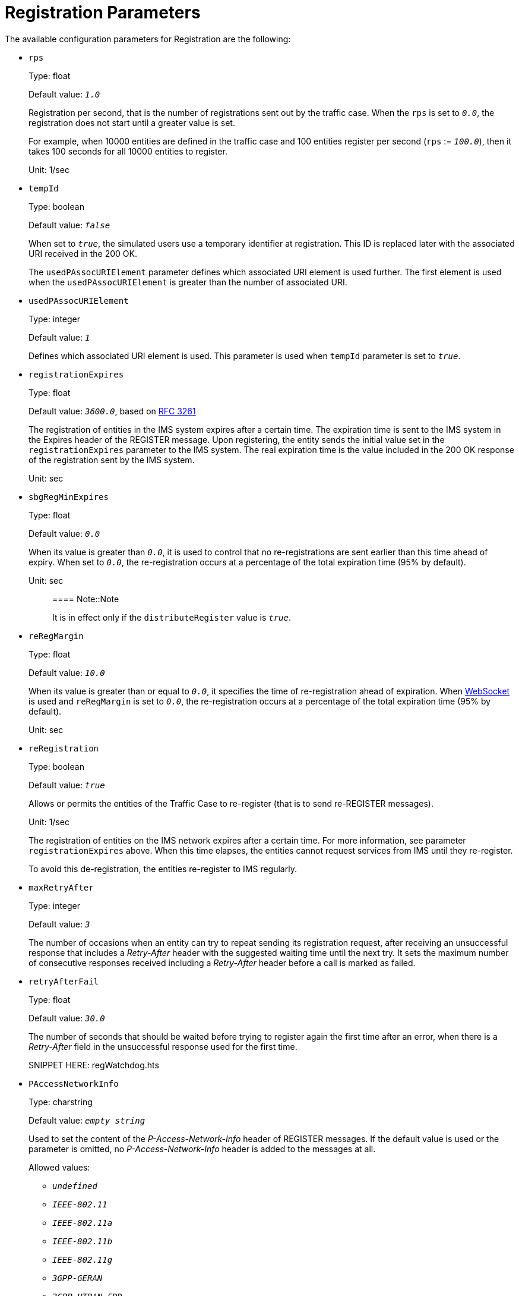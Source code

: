 = Registration Parameters

The available configuration parameters for Registration are the
following:

* `rps`
+
Type: float
+
Default value: _``1.0``_
+
Registration per second, that is the number of registrations sent out by
the traffic case. When the `rps` is set to _``0.0``_, the registration does not
start until a greater value is set.
+
For example, when 10000 entities are defined in the traffic case and 100
entities register per second (`rps` := _``100.0``_), then it takes 100 seconds
for all 10000 entities to register.
+
Unit: 1/sec

* `tempId`
+
Type: boolean
+
Default value: _``false``_
+
When set to _``true``_, the simulated users use a temporary identifier at
registration. This ID is replaced later with the associated URI received
in the [maroon]#200 OK#.
+
The `usedPAssocURIElement` parameter defines which associated URI element
is used further. The first element is used when the `usedPAssocURIElement`
is greater than the number of associated URI.

* `usedPAssocURIElement`
+
Type: integer
+
Default value: _``1``_
+
Defines which associated URI element is used. This parameter is used
when `tempId` parameter is set to _``true``_.

* `registrationExpires`
+
Type: float
+
Default value: _``3600.0``_, based on link:http://www.ietf.org/rfc/rfc3261.txt[RFC
3261]
+
The registration of entities in the IMS system expires after a certain
time. The expiration time is sent to the IMS system in the [header]#Expires#
header of the [message]#REGISTER# message. Upon registering, the entity sends the
initial value set in the `registrationExpires` parameter to the IMS
system. The real expiration time is the value included in the [maroon]#200 OK#
response of the registration sent by the IMS system.
+
Unit: sec

* `sbgRegMinExpires`
+
Type: float
+
Default value: _``0.0``_
+
When its value is greater than _``0.0``_, it is used to control that no
re-registrations are sent earlier than this time ahead of expiry. When
set to _``0.0``_, the re-registration occurs at a percentage of the total
expiration time (95% by default).
+
Unit: sec
+
> ==== Note::Note 
> 
> It is in effect only if the `distributeRegister` value is _``true``_.

* `reRegMargin`
+
Type: float
+
Default value: _``10.0``_
+
When its value is greater than or equal to _``0.0``_, it specifies the time of
re-registration ahead of expiration. When
link:../../HTTPRest_over_WebSocket.xml[WebSocket] is used and
`reRegMargin` is set to _``0.0``_, the re-registration occurs at a percentage of
the total expiration time (95% by default).  
+
Unit: sec

* `reRegistration`
+
Type: boolean
+
Default value: _``true``_
+
Allows or permits the entities of the Traffic Case to re-register (that
is to send [maroon]#re-REGISTER# messages).
+
Unit: 1/sec
+
The registration of entities on the IMS network expires after a certain
time. For more information, see parameter `registrationExpires` above.
When this time elapses, the entities cannot request services from IMS
until they re-register.
+
To avoid this de-registration, the entities re-register to IMS
regularly.

* `maxRetryAfter`
+
Type: integer
+
Default value: _``3``_
+
The number of occasions when an entity can try to repeat sending its
registration request, after receiving an unsuccessful response that
includes a [maroon]#_Retry-After_# header with the suggested waiting time until the
next try. It sets the maximum number of consecutive responses received
including a [maroon]#_Retry-After_# header before a call is marked as failed.

* `retryAfterFail`
+
Type: float
+
Default value: _``30.0``_
+
The number of seconds that should be waited before trying to register
again the first time after an error, when there is a [maroon]#_Retry-After_# field
in the unsuccessful response used for the first time.
+

SNIPPET HERE: regWatchdog.hts

* `PAccessNetworkInfo`
+
Type: charstring
+
Default value: _``empty string``_
+
Used to set the content of the [maroon]#_P-Access-Network-Info_# header of [maroon]#REGISTER#
messages. If the default value is used or the parameter is omitted, no
[maroon]#_P-Access-Network-Info_# header is added to the messages at all.
+
Allowed values:

** _``undefined``_
** _``IEEE-802.11``_
** _``IEEE-802.11a``_
** _``IEEE-802.11b``_
** _``IEEE-802.11g``_
** _``3GPP-GERAN``_
** _``3GPP-UTRAN-FDD``_
** _``3GPP-UTRAN-TDD``_
** _``ADSL``_
** _``ADSL2``_
** _``ADSL2+``_
** _``RADSL``_
** _``SDSL``_
** _``HDSL``_
** _``HDSL2``_
** _``G.SHDSL2``_
** _``VDSL``_
** _``IDSL``_
** _``3GPP2-1X``_
** _``3GPP2-1X-HRPD``_
** _``DOCSIS``_

* `includeTransportInContact`
+
Type: boolean
+
Default value: _``false``_
+
When set to _``true``_ or _``omitted``_, the [maroon]#_Contact_# header of the [maroon]#REGISTER# messages
contains the transport protocol (for example Contact:
<…transport=udp…>). When set to _``false``_, the transport protocol is not
included in the [maroon]#_Contact_# header.
+
* `distributeRegister`
+
Type: boolean
+
Default value: _``false``_
+
When set to _``true``_, the registers are distributed, if possible, over the
expiration time. If the `sbgRegMinExpires` is set to value > _``0.0``_, the
first required expiration time is: 
+
`expires = <user-index> * 1.618 + sbgRegMinExpires`
+
When `sbgRegMinExpires` is set to _``0.0``_, the first
required expiration time is: 
+
`expires = <user-index> *  1.618 + <registrationExpires>`
+
For all value modulo, `360000.0` is calculated.

* `delayInitialRegister`
+
Type: float
+
Default value: _``0.0``_
+
The initial register is delayed with the time specified in this
parameter. The normal use case for this is parallel ringing, where the
same subscriber registers from different locations. Since multiple
simultaneous registers are not allowed for one user, it is required to
put a delay on the register for the second, third, etc. scenario, where
the same subscribers should register in.

* `authHeaderInInitialReg`
+
Type: boolean
+
Default value: _``false``_
+
When set to true, the [maroon]#_Authorization_# header is included in the initial
and the [maroon]#de-REGISTER# messages.

> ==== Note::Note
> 
> When AKA authentication is set, the [maroon]#_Authorization_# header is always included in the initial and in the [maroon]#de-REGISTER# messages, independently of this parameter.

* `deregisterCurrentContactOnly`
+
Type: boolean
+
Default value: _``false``_
+
When set to _``true``_, only the current contact for the given user is
de-registered, that is, only the contact address is inserted into the
Contact header of the [maroon]#de-REGISTER# message (instead of all of them using
the * syntax in the [maroon]#_Contact header_#, which is the case if the parameter
is set to _``false``_ or is omitted).

* `enableSTUN`
+
Type: boolean
+
Default value: _``false``_
+
When set to _``true``_, STUN binding requests are sent in every `keepAliveSTUN`
seconds.

* `keepAliveSTUN`
+
Type: float
+
Default value: _``30.0``_
+
When `enableSTUN` is true, this is the timer that specifies how often the
STUN binding requests are sent.

* `keep`
+
Type: IMS_TC_Registration_keep
+
Enables the inclusion of keep parameter to [maroon]#_Via_# header, and defines the
frequency of [maroon]#REGISTER# messages that contains keep.
+
** `enable`
+
Type: boolean
+
Default value: _``false``_

** `frequency`
+
Type: integer
+
Default value: _``1``_

* `halfcall`
+
Type: boolean
+
Default value: _``false``_
+
When the `halfcall` parameter of a Traffic Case is set to _``true``_, the
Loadgen phase is started right after the first successful registration
(it does not wait for all entities to be registered).
+
When set to _``false``_, the Loadgen phase starts only after all entities are
registered. For more information, see
link:../../Phases_of_Execution.xml[Phases of Execution].

* `ignore`
+
Type: EPTF_IntegerList
+
Default value: _``empty integer list``_
+
Defines a list of 3xx-6xx SIP response codes that are not to be dealt
with. If `ignored` response is received, there is no affect on the verdict
of the call flow. The parameter contains the list of changing integers.

** IMS_TC_Registration_retryLogicParams

* `retryLogicParams`
+
Type: IMS_TC_Registration_retryLogicParams
+
Register retry logic implements a much more refined registration method.
It makes it possible to use the proxyList to change the actual proxy
when no response is sent. When there is a response, but it is an error
message, a special method determines when registering should be tried
again. This parameter contains the settings of the calculation method.
Its subparameters are the following:

** `maxTime`
+
Type: float
+
Default value: _``1800.0``_
+
Optional parameter. It is the maximum time for the next retry attempt.
It is used in a formula to calculate available seconds for the next
retry attempt.
+
Unit: sec

** `baseTime`
+
Type: float
+
Default value: _``30.0``_
+
Optional parameter. It is the base time for the next retry attempt. It
is used in a formula to calculate available seconds for the next retry
attempt.
+
Unit: sec

* `reRegType`
+
Type: IMS_Configuration_Registration_reRegType
+
Default value: _``DEFAULT``_ (the Call-ID remains the same)
+
The `reRegType` parameter defines whether the Call-ID in the [maroon]#re-REGISTER#
messages remains, or the application generates new ones for every
[maroon]#re-REGISTER# message. Its value can also be _``INITIAL``_ (new Call-IDs is
generated).

* `reRegRPS`
+
Type: float
+
Default value: _``omit``_
+
Number of re-registrations sent out by the traffic case in each and
every second. When it is set, the re-registration is not based on the
calculated expiration time any more but the entities re-register with
this rate.
+
Unit: 1/s
+

> ==== Note::This parameter can be modified on the GUI only if it is present in the configuration file. 
> 
> This parameter is called Target CPS on the GUI
and can be found on Execution Control panel > Statistics tab then Select
Entity Group > Select Scenario and choose the reRegistration traffic
case.

* `waitForDeReg`
+
Type: float
+
Default value: _``omit``_
+
Time (in seconds) to wait until an entity de-registers. The entities
de-register when this time elapses.
+
When running registration traffic case, it is possible to specify the
exact time of being registered in the IMS system for the entities.
Through the setting of the `waitForDeReg` parameter, the user can define
the amount of time spent in registered state. After the registration is
successful and the `waitForDeReg` time expired, the entity de-registers.

* `oauth`
+
Type: IMS_TC_Registration_oauth
+
Default value: _``omit``_
+
Describes the elements of `OAuth` field.
+
There is an [maroon]#_Authorization_# header in a [maroon]#REGISTER# message, if it is the
reply to a [maroon]#401 – Unauthorized response#, or if `authHeaderInInitialReg`
parameter is enabled. The `OAuth` field is a record in the [maroon]#_Authorization_#
header with the following structure:
+
Example:
+
[source]
----
oauth := {
    httpCode := 200,
    serviceProviderIdLow := 1,
    serviceProviderIdHigh := 5
}
----
+
All values in `OAuth` field must be positive integers, `httpCode` having
exactly three digits,
while `serviceProviderIdLow` and `serviceProviderIdHigh` having one or two
digits.
+
If the `oauth` parameter is set, the `OAuth` field is included in the
[maroon]#_Authorization_# header of the [maroon]#REGISTER# messages. The `oauth` parameter is
a string containing three elements: `httpCode` + `service provider id` +
`expiration time`. If both `serviceProviderIdLow` and
`serviceProviderIdHigh` are missing, the default values are used. If
only the `serviceProviderIdLow` or the `serviceProviderIdHigh` is missing,
the existing one is used instead of the missing one.
+
An example for this parameter in an outgoing [maroon]#REGISTER# message can be the
following:
+
`oauth="200013600"`
+
The first three digits are the `httpCode`, the next two digits are a
`service provider id` evenly distributed in the given range, while the
rest of the string is the `expiration time`.

* `addUserAgentHeaderDontChallenge`
+
Type: boolean
+
Default value: _``false``_
+
When set to _``true``_, after a [maroon]#401# response, all [maroon]#REGISTER# messages contain a
[maroon]#_UserAgent_# header with the value _``dont_challenge``_.

* `isDuaClient`
+
Type: boolean
+
Default value: _``false``_
+
Optional parameter. When set to _``true``_, DUA Client is enabled.

* `enableFailover`
+
Type: boolean
+
Default value: _``true``_
+
Enables proxy failover feature for registration.

* `changeNetworkAccess`
+
Type: changeNetworkAccessType
+
Default value: _``omit``_
+
Enables user access change from WiFi to LTE and vice versa. Its
subparameters are the following:

** `originalNetwork`
+
Type: enumerate
+
It has two elements, LTE_E(0) and WIFI_E(1). It indicates the original
network type. It is included in init Register and deRegister.

** `waitBeforeReReg`
+
Type: float
+
Default value: _``5.0``_
+
It indicates the time before sending `reRegistration` in order to change
network access. After the call is finished, two more registrations are
sent. The first to the opposite of the original network, the other to
the original network.
+
Unit: sec

** `waitBeforeUpdate`
Type: float
+
Default value: _``omit``_ (no UPDATE message is sent)
+
It indicates the time delay when sending [maroon]#UPDATE# message after the call
is established. This parameter is applicable only for
link:../CallTerm.xml[CallTerm] traffic case. It has no effect on other
traffic cases.

= Table

[options="header",cols="verse*5"]
|===
|Command-Name	|Source node	|Destination node	|Abbreviation	|Code
|Update-Location-Request	|MME	|HSS	|ULR	|316
|Update-Location-Answer	|HSS	|MME	|ULA	|316
|Cancel-Location-Request	|HSS	|MME	|CLR	|317
|Cancel-Location-Answer	|MME	|HSS	|CLA	|317
|Authentication-Information-Request	|MME	|HSS	|AIR	|318
|Authentication-Information-Answer	|HSS	|MME	|AIA	|318
|Insert-Subscriber-Data-Request	|HSS	|MME	|IDR	|319
|Insert-Subscriber-Data-Answer	|MME	|HSS	|IDA	|319
|Delete-Subscriber-Data-Request	|HSS	|MME	|DSR	|320
|Delete-Subscriber-Data-Answer	|MME	|HSS	|DSA	|320
|Purge-UE-Request	|MME	|HSS	|PUR	|321
|Purge-UE-Answer	|HSS	|MME	|PUA	|321
|Reset-Request	|HSS	|MME	|RSR	|322
|Reset-Answer	|MME	|HSS	|RSA	|322
|Notify-Request	|MME	|HSS	|NOR	|323
|Notify-Answer	|HSS	|MME	|NOA	|323
|===

[cols="^0,^0",width="25%"]
|=====================
.2+^.^|weight=2 |en |en
.3+^.^|weight=3 |us |us |us
.2+^.^|weight=2 |hu |hu
.3+|weight=3 |no language |no language |no language
|=====================

[cols="^0,^0",width="25%"]
|==============
|1 |en
|2 |us
|3 |us
|4 |us
|5 |hu
|6 |hu
|7 |no language
|8 |no language
|9 |no language
|10 |en
|11 |en
|12 |us
|13 |us
|==============

[source,subs="specialchars,quotes"]
----
_<SOF>_
[red]#_Call-ID_# <unused in the scenario>
[red]#_calledPartyBCDNumber_#: <copied into CAP IDP>
[red]#_callingPartyNumber_#: <copied into CAP IDP>
[red]#_eventTypeBCSM_#: <copied into CAP IDP>
_<EOF>_
----